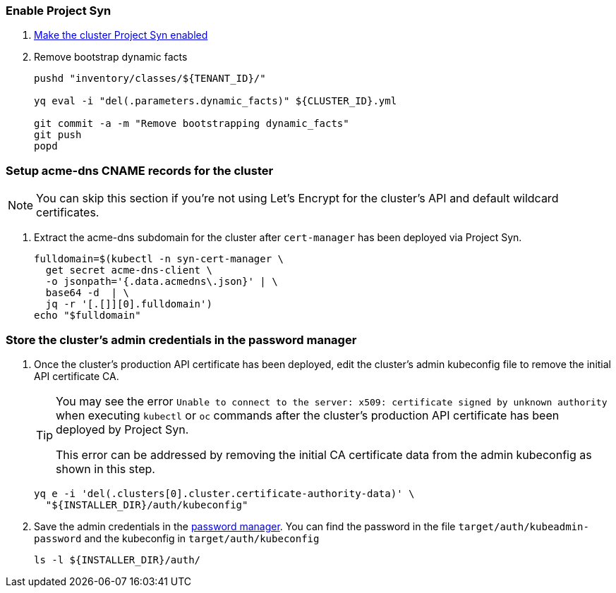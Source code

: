 :dummy:

=== Enable Project Syn

. https://kb.vshn.ch/vshnsyn/how-tos/synthesize.html[Make the cluster Project Syn enabled]

. Remove bootstrap dynamic facts
+
[source,bash]
----
pushd "inventory/classes/${TENANT_ID}/"

yq eval -i "del(.parameters.dynamic_facts)" ${CLUSTER_ID}.yml

git commit -a -m "Remove bootstrapping dynamic_facts"
git push
popd
----

=== Setup acme-dns CNAME records for the cluster

NOTE: You can skip this section if you're not using Let's Encrypt for the cluster's API and default wildcard certificates.

. Extract the acme-dns subdomain for the cluster after `cert-manager` has been deployed via Project Syn.
+
[source,bash]
----
fulldomain=$(kubectl -n syn-cert-manager \
  get secret acme-dns-client \
  -o jsonpath='{.data.acmedns\.json}' | \
  base64 -d  | \
  jq -r '[.[]][0].fulldomain')
echo "$fulldomain"
----

ifeval::["{provider}" == "cloudscale"]
. Add the following CNAME records to the cluster's DNS zone
+
[IMPORTANT]
====
The `_acme-challenge` records must be created in the same zone as the cluster's `api` and `apps` records respectively.
====
+
[source,dns]
----
$ORIGIN <cluster-zone> <2>
_acme-challenge.api  IN CNAME <fulldomain>. <1>
$ORIGIN <apps-base-domain> <3>
_acme-challenge.apps IN CNAME <fulldomain>. <1>
----
<1> Replace `<fulldomain>` with the output of the previous step.
<2> The `_acme-challenge.api` record must be created in the same origin as the `api` record.
<3> The `_acme-challenge.apps` record must be created in the same origin as the `apps` record.
endif::[]
ifeval::["{provider}" == "exoscale"]
. Setup the `_acme-challenge` CNAME records in the cluster's DNS zone
+
[IMPORTANT]
====
The `_acme-challenge` records must be created in the same zone as the cluster's `api` and `apps` records respectively.
The snippet below assumes that the cluster is configured to use the default "apps" domain in the cluster's zone.
====
+
[source,bash]
----
for cname in "api" "apps"; do
  exo dns add CNAME "${CLUSTER_DOMAIN}" -n "_acme-challenge.${cname}" -a "${fulldomain}." -t 600
done
----
endif::[]

=== Store the cluster's admin credentials in the password manager

. Once the cluster's production API certificate has been deployed, edit the cluster's admin kubeconfig file to remove the initial API certificate CA.
+
[TIP]
====
You may see the error `Unable to connect to the server: x509: certificate signed by unknown authority` when executing `kubectl` or `oc` commands after the cluster's production API certificate has been deployed by Project Syn.

This error can be addressed by removing the initial CA certificate data from the admin kubeconfig as shown in this step.
====
+
[source,bash]
----
yq e -i 'del(.clusters[0].cluster.certificate-authority-data)' \
  "${INSTALLER_DIR}/auth/kubeconfig"
----

. Save the admin credentials in the https://cloud.passbolt.com/vshn[password manager].
You can find the password in the file `target/auth/kubeadmin-password` and the kubeconfig in `target/auth/kubeconfig`
+
[source,bash]
----
ls -l ${INSTALLER_DIR}/auth/
----
